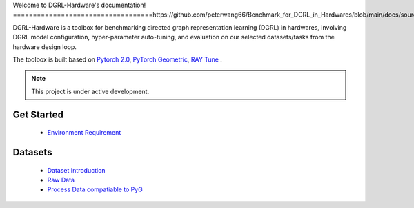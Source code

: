Welcome to DGRL-Hardware's documentation!
===================================https://github.com/peterwang66/Benchmark_for_DGRL_in_Hardwares/blob/main/docs/source/index.rst

DGRL-Hardware is a toolbox for benchmarking directed graph representation learning (DGRL) in hardwares, involving DGRL model configuration, hyper-parameter auto-tuning, and evaluation on our selected datasets/tasks from the hardware design loop.

The toolbox is built based on `Pytorch 2.0 <https://pytorch.org/get-started/pytorch-2.0/>`_, `PyTorch Geometric <https://pytorch-geometric.readthedocs.io>`_, `RAY Tune <https://docs.ray.io/en/latest/tune/index.html>`_ .

.. note::

   This project is under active development.

Get Started
--------
   
   - `Environment Requirement <environment/environment.rst>`_


Datasets
-------

   - `Dataset Introduction <data/intro.rst>`_
   - `Raw Data <data/raw.rst>`_
   - `Process Data compatiable to PyG <data/process.rst>`_


